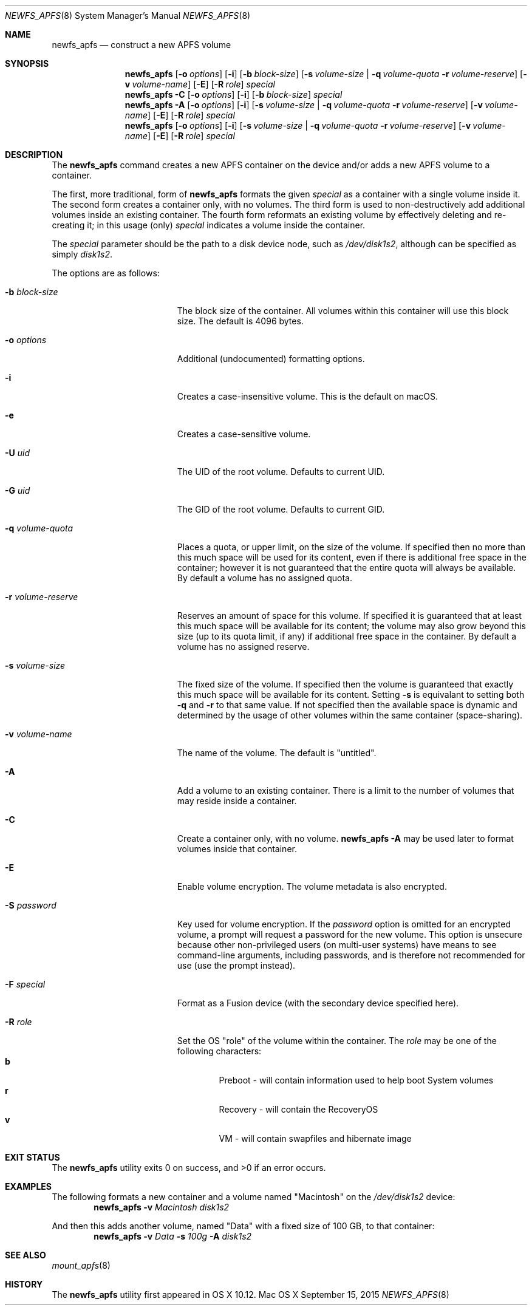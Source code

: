 .\" Copyright (c) 2015-2018 Apple Inc. All rights reserved.
.\" 
.\" The contents of this file constitute Original Code as defined in and
.\" are subject to the Apple Public Source License Version 1.1 (the
.\" "License").  You may not use this file except in compliance with the
.\" License.  Please obtain a copy of the License at
.\" http://www.apple.com/publicsource and read it before using this file.
.\" 
.\" This Original Code and all software distributed under the License are
.\" distributed on an "AS IS" basis, WITHOUT WARRANTY OF ANY KIND, EITHER
.\" EXPRESS OR IMPLIED, AND APPLE HEREBY DISCLAIMS ALL SUCH WARRANTIES,
.\" INCLUDING WITHOUT LIMITATION, ANY WARRANTIES OF MERCHANTABILITY,
.\" FITNESS FOR A PARTICULAR PURPOSE OR NON-INFRINGEMENT.  Please see the
.\" License for the specific language governing rights and limitations
.\" under the License.
.\" 
.\"     @(#)newfs_apfs.8
.hlm 0
.Dd September 15, 2015
.Dt NEWFS_APFS 8
.Os "Mac OS X"
.Sh NAME
.Nm newfs_apfs
.Nd construct a new
.Tn APFS
volume
.Sh SYNOPSIS
.Nm
.Op Fl o Ar options
.Op Fl i
.Op Fl b Ar block-size
.Op Fl s Ar volume-size | Fl q Ar volume-quota Fl r Ar volume-reserve
.Op Fl v Ar volume-name
.Op Fl E
.Op Fl R Ar role
.Ar special
.Nm
.Fl C
.Op Fl o Ar options
.Op Fl i
.Op Fl b Ar block-size
.Ar special
.Nm
.Fl A
.Op Fl o Ar options
.Op Fl i
.Op Fl s Ar volume-size | Fl q Ar volume-quota Fl r Ar volume-reserve
.Op Fl v Ar volume-name
.Op Fl E
.Op Fl R Ar role
.Ar special
.Nm
.Op Fl o Ar options
.Op Fl i
.Op Fl s Ar volume-size | Fl q Ar volume-quota Fl r Ar volume-reserve
.Op Fl v Ar volume-name
.Op Fl E
.Op Fl R Ar role
.Ar special
.Sh DESCRIPTION
The
.Nm
command creates a new
.Tn APFS
container on the device and/or adds a new
.Tn APFS
volume to a container.
.Pp
The first, more traditional, form of
.Nm
formats the given
.Ar special
as a container with a single volume inside it.
The second form creates a container only, with no volumes.
The third form is used to non-destructively add additional volumes inside an existing container.
The fourth form reformats an existing volume by effectively deleting and re-creating it; in this usage (only)
.Ar special
indicates a volume inside the container.
.Pp
The
.Ar special
parameter should be the path to a disk device node, such as
.Pa /dev/disk1s2 ,
although can be specified as simply
.Pa disk1s2 .
.Pp
The options are as follows:
.Bl -tag -width 17n
.It Fl b Ar block-size
The block size of the container.
All volumes within this container will use this block size.
The default is 4096 bytes.
.It Fl o Ar options
Additional (undocumented) formatting options.
.It Fl i
Creates a case-insensitive volume.
This is the default on macOS.
.It Fl e
Creates a case-sensitive volume.
.It Fl U Ar uid
The UID of the root volume.
Defaults to current UID.
.It Fl G Ar uid
The GID of the root volume.
Defaults to current GID.
.It Fl q Ar volume-quota
Places a quota, or upper limit, on the size of the volume.
If specified then no more than this much space will be used for its content,
even if there is additional free space in the container; however it is not guaranteed that the entire quota will always be available.
By default a volume has no assigned quota.
.It Fl r Ar volume-reserve
Reserves an amount of space for this volume.
If specified it is guaranteed that at least this much space will be available for its content;
the volume may also grow beyond this size (up to its quota limit, if any) if additional free space in the container.
By default a volume has no assigned reserve.
.It Fl s Ar volume-size
The fixed size of the volume.
If specified then the volume is guaranteed that exactly this much space will be available for its content.
Setting
.Fl s
is equivalant to setting both
.Fl q
and
.Fl r
to that same value.
If not specified then the available space is dynamic and determined by the usage of other volumes within the same container (space-sharing).
.It Fl v Ar volume-name
The name of the volume.
The default is 
.Qq untitled .
.It Fl A
Add a volume to an existing container.
There is a limit to the number of volumes that may reside inside a container.
.It Fl C
Create a container only, with no volume.
.Nm
.Fl A
may be used later to format volumes inside that container.
.It Fl E
Enable volume encryption.
The volume metadata is also encrypted.
.It Fl S Ar password
Key used for volume encryption.
If the
.Ar password
option is omitted for an encrypted volume, a prompt will request a password for the new volume.
This option is unsecure because other non-privileged users (on multi-user systems) have means to see command-line arguments, including passwords, and is therefore not recommended for use
(use the prompt instead).
.It Fl F Ar special
Format as a Fusion device (with the secondary device specified here).
.It Fl R Ar role
Set the OS
.Qq role
of the volume within the container.
The
.Ar role
may be one of the following characters:
.Bl -tag -width "  " -offset "  " -compact
.It Sy b
Preboot - will contain information used to help boot System volumes
.It Sy r
Recovery - will contain the RecoveryOS
.It Sy v
VM - will contain swapfiles and hibernate image
.El
.El
.Sh EXIT STATUS
.Ex -std
.Sh EXAMPLES
The following formats a new container and a volume named
.Qq Macintosh
on the
.Pa /dev/disk1s2
device:
.Dl Nm Fl v Ar Macintosh Pa disk1s2
.Pp
And then this adds another volume, named
.Qq Data
with a fixed size of 100 GB, to that container:
.Dl Nm Fl v Ar Data Fl s Ar 100g Fl A Pa disk1s2
.Sh SEE ALSO
.Xr mount_apfs 8
.Sh HISTORY
The
.Nm
utility first appeared in OS X 10.12.
